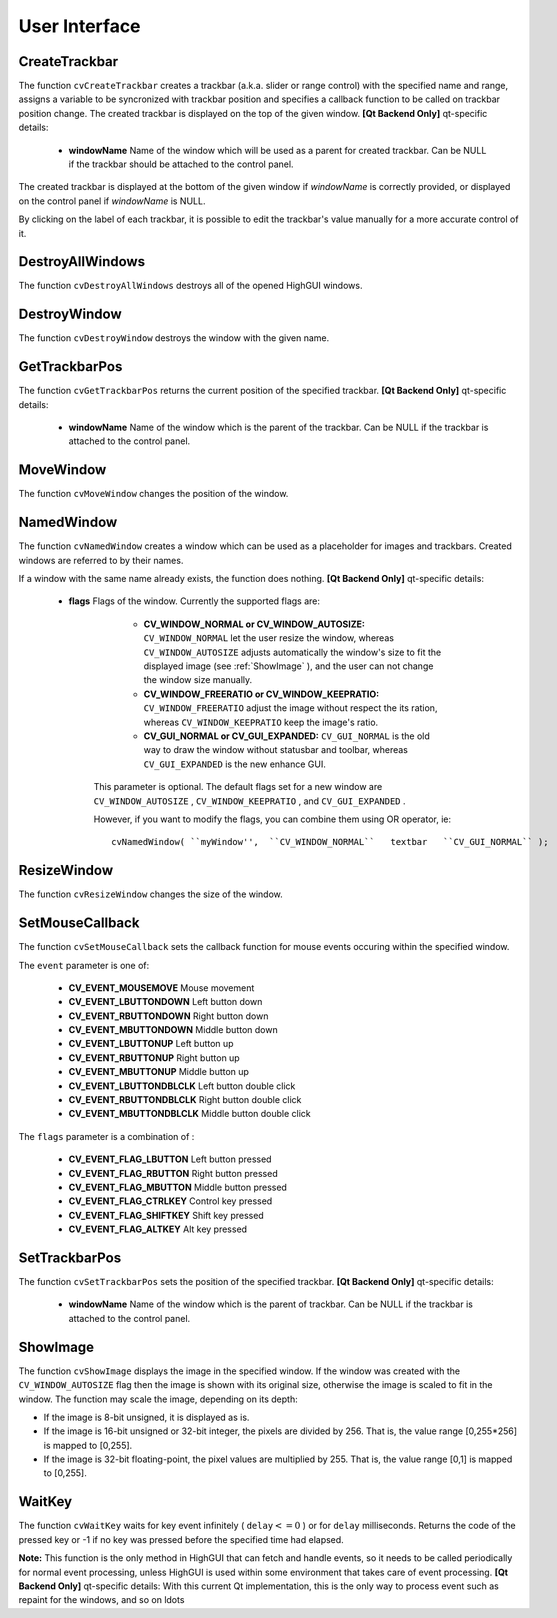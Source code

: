 User Interface
==============

.. highlight:: python



.. index:: CreateTrackbar

.. _CreateTrackbar:

CreateTrackbar
--------------




.. function:: CreateTrackbar(trackbarName, windowName, value, count, onChange) -> None

    Creates a trackbar and attaches it to the specified window





    
    :param trackbarName: Name of the created trackbar. 
    
    :type trackbarName: str
    
    
    :param windowName: Name of the window which will be used as a parent for created trackbar. 
    
    :type windowName: str
    
    
    :param value: Initial value for the slider position, between 0 and  ``count`` . 
    
    :type value: int
    
    
    :param count: Maximal position of the slider. Minimal position is always 0. 
    
    :type count: int
    
    
    :param onChange: 
        OpenCV calls  ``onChange``  every time the slider changes position.
        OpenCV will call it as  ``func(x)``  where  ``x``  is the new position of the slider. 
    
    :type onChange: :class:`PyCallableObject`
    
    
    
The function 
``cvCreateTrackbar``
creates a trackbar (a.k.a. slider or range control) with the specified name and range, assigns a variable to be syncronized with trackbar position and specifies a callback function to be called on trackbar position change. The created trackbar is displayed on the top of the given window.
\
\
**[Qt Backend Only]**
qt-specific details:


    
    * **windowName** Name of the window which will be used as a parent for created trackbar. Can be NULL if the trackbar should be attached to the control panel. 
    
    
    
The created trackbar is displayed at the bottom of the given window if 
*windowName*
is correctly provided, or displayed on the control panel if 
*windowName*
is NULL.

By clicking on the label of each trackbar, it is possible to edit the trackbar's value manually for a more accurate control of it.


.. index:: DestroyAllWindows

.. _DestroyAllWindows:

DestroyAllWindows
-----------------




.. function:: DestroyAllWindows()-> None

    Destroys all of the HighGUI windows.



The function 
``cvDestroyAllWindows``
destroys all of the opened HighGUI windows.


.. index:: DestroyWindow

.. _DestroyWindow:

DestroyWindow
-------------




.. function:: DestroyWindow(name)-> None

    Destroys a window.





    
    :param name: Name of the window to be destroyed. 
    
    :type name: str
    
    
    
The function 
``cvDestroyWindow``
destroys the window with the given name.


.. index:: GetTrackbarPos

.. _GetTrackbarPos:

GetTrackbarPos
--------------




.. function:: GetTrackbarPos(trackbarName,windowName)-> None

    Returns the trackbar position.





    
    :param trackbarName: Name of the trackbar. 
    
    :type trackbarName: str
    
    
    :param windowName: Name of the window which is the parent of the trackbar. 
    
    :type windowName: str
    
    
    
The function 
``cvGetTrackbarPos``
returns the current position of the specified trackbar.
\
\
**[Qt Backend Only]**
qt-specific details:


    
    * **windowName** Name of the window which is the parent of the trackbar. Can be NULL if the trackbar is attached to the control panel. 
    
    
    

.. index:: MoveWindow

.. _MoveWindow:

MoveWindow
----------




.. function:: MoveWindow(name,x,y)-> None

    Sets the position of the window.





    
    :param name: Name of the window to be moved. 
    
    :type name: str
    
    
    :param x: New x coordinate of the top-left corner 
    
    :type x: int
    
    
    :param y: New y coordinate of the top-left corner 
    
    :type y: int
    
    
    
The function 
``cvMoveWindow``
changes the position of the window.


.. index:: NamedWindow

.. _NamedWindow:

NamedWindow
-----------




.. function:: NamedWindow(name,flags=CV_WINDOW_AUTOSIZE)-> None

    Creates a window.





    
    :param name: Name of the window in the window caption that may be used as a window identifier. 
    
    :type name: str
    
    
    :param flags: Flags of the window. Currently the only supported flag is  ``CV_WINDOW_AUTOSIZE`` . If this is set, window size is automatically adjusted to fit the displayed image (see  :ref:`ShowImage` ), and the user can not change the window size manually. 
    
    :type flags: int
    
    
    
The function 
``cvNamedWindow``
creates a window which can be used as a placeholder for images and trackbars. Created windows are referred to by their names.

If a window with the same name already exists, the function does nothing.
\
\
**[Qt Backend Only]**
qt-specific details:


    
    * **flags** Flags of the window. Currently the supported flags are: 
        
                              
            * **CV_WINDOW_NORMAL or CV_WINDOW_AUTOSIZE:**   ``CV_WINDOW_NORMAL``  let the user resize the window, whereas   ``CV_WINDOW_AUTOSIZE``  adjusts automatically the window's size to fit the displayed image (see  :ref:`ShowImage` ), and the user can not change the window size manually. 
            
                             
            * **CV_WINDOW_FREERATIO or CV_WINDOW_KEEPRATIO:** ``CV_WINDOW_FREERATIO``  adjust the image without respect the its ration, whereas  ``CV_WINDOW_KEEPRATIO``  keep the image's ratio. 
            
                             
            * **CV_GUI_NORMAL or CV_GUI_EXPANDED:**   ``CV_GUI_NORMAL``  is the old way to draw the window without statusbar and toolbar, whereas  ``CV_GUI_EXPANDED``  is the new enhance GUI. 
            
            
        
        This parameter is optional. The default flags set for a new window are  ``CV_WINDOW_AUTOSIZE`` ,  ``CV_WINDOW_KEEPRATIO`` , and  ``CV_GUI_EXPANDED`` .
        
        However, if you want to modify the flags, you can combine them using OR operator, ie: 
        
        
        ::
        
        
            
            cvNamedWindow( ``myWindow'',  ``CV_WINDOW_NORMAL``   textbar   ``CV_GUI_NORMAL`` ); 
            
            
        
        ..
        
        
        
    
.. index:: ResizeWindow

.. _ResizeWindow:

ResizeWindow
------------




.. function:: ResizeWindow(name,width,height)-> None

    Sets the window size.





    
    :param name: Name of the window to be resized. 
    
    :type name: str
    
    
    :param width: New width 
    
    :type width: int
    
    
    :param height: New height 
    
    :type height: int
    
    
    
The function 
``cvResizeWindow``
changes the size of the window.


.. index:: SetMouseCallback

.. _SetMouseCallback:

SetMouseCallback
----------------




.. function:: SetMouseCallback(windowName, onMouse, param) -> None

    Assigns callback for mouse events.





    
    :param windowName: Name of the window. 
    
    :type windowName: str
    
    
    :param onMouse: Callable to be called every time a mouse event occurs in the specified window. This callable should have signature `` Foo(event, x, y, flags, param)-> None `` 
        where  ``event``  is one of  ``CV_EVENT_*`` ,  ``x``  and  ``y``  are the coordinates of the mouse pointer in image coordinates (not window coordinates),  ``flags``  is a combination of  ``CV_EVENT_FLAG_*`` , and  ``param``  is a user-defined parameter passed to the  ``cvSetMouseCallback``  function call. 
    
    :type onMouse: :class:`PyCallableObject`
    
    
    :param param: User-defined parameter to be passed to the callback function. 
    
    :type param: object
    
    
    
The function 
``cvSetMouseCallback``
sets the callback function for mouse events occuring within the specified window. 

The 
``event``
parameter is one of:



    
    * **CV_EVENT_MOUSEMOVE** Mouse movement 
    
    
    * **CV_EVENT_LBUTTONDOWN** Left button down 
    
    
    * **CV_EVENT_RBUTTONDOWN** Right button down 
    
    
    * **CV_EVENT_MBUTTONDOWN** Middle button down 
    
    
    * **CV_EVENT_LBUTTONUP** Left button up 
    
    
    * **CV_EVENT_RBUTTONUP** Right button up 
    
    
    * **CV_EVENT_MBUTTONUP** Middle button up 
    
    
    * **CV_EVENT_LBUTTONDBLCLK** Left button double click 
    
    
    * **CV_EVENT_RBUTTONDBLCLK** Right button double click 
    
    
    * **CV_EVENT_MBUTTONDBLCLK** Middle button double click 
    
    
    
The 
``flags``
parameter is a combination of :



    
    * **CV_EVENT_FLAG_LBUTTON** Left button pressed 
    
    
    * **CV_EVENT_FLAG_RBUTTON** Right button pressed 
    
    
    * **CV_EVENT_FLAG_MBUTTON** Middle button pressed 
    
    
    * **CV_EVENT_FLAG_CTRLKEY** Control key pressed 
    
    
    * **CV_EVENT_FLAG_SHIFTKEY** Shift key pressed 
    
    
    * **CV_EVENT_FLAG_ALTKEY** Alt key pressed 
    
    
    

.. index:: SetTrackbarPos

.. _SetTrackbarPos:

SetTrackbarPos
--------------




.. function:: SetTrackbarPos(trackbarName,windowName,pos)-> None

    Sets the trackbar position.





    
    :param trackbarName: Name of the trackbar. 
    
    :type trackbarName: str
    
    
    :param windowName: Name of the window which is the parent of trackbar. 
    
    :type windowName: str
    
    
    :param pos: New position. 
    
    :type pos: int
    
    
    
The function 
``cvSetTrackbarPos``
sets the position of the specified trackbar.
\
\
**[Qt Backend Only]**
qt-specific details:


    
    * **windowName** Name of the window which is the parent of trackbar.  Can be NULL if the trackbar is attached to the control panel. 
    
    
    

.. index:: ShowImage

.. _ShowImage:

ShowImage
---------




.. function:: ShowImage(name,image)-> None

    Displays the image in the specified window





    
    :param name: Name of the window. 
    
    :type name: str
    
    
    :param image: Image to be shown. 
    
    :type image: :class:`CvArr`
    
    
    
The function 
``cvShowImage``
displays the image in the specified window. If the window was created with the 
``CV_WINDOW_AUTOSIZE``
flag then the image is shown with its original size, otherwise the image is scaled to fit in the window. The function may scale the image, depending on its depth:


    

*
    If the image is 8-bit unsigned, it is displayed as is.
        
    

*
    If the image is 16-bit unsigned or 32-bit integer, the pixels are divided by 256. That is, the value range [0,255*256] is mapped to [0,255].
        
    

*
    If the image is 32-bit floating-point, the pixel values are multiplied by 255. That is, the value range [0,1] is mapped to [0,255].
    
    

.. index:: WaitKey

.. _WaitKey:

WaitKey
-------




.. function:: WaitKey(delay=0)-> int

    Waits for a pressed key.





    
    :param delay: Delay in milliseconds. 
    
    :type delay: int
    
    
    
The function 
``cvWaitKey``
waits for key event infinitely (
:math:`\texttt{delay} <= 0`
) or for 
``delay``
milliseconds. Returns the code of the pressed key or -1 if no key was pressed before the specified time had elapsed.

**Note:**
This function is the only method in HighGUI that can fetch and handle events, so it needs to be called periodically for normal event processing, unless HighGUI is used within some environment that takes care of event processing.
\
\
**[Qt Backend Only]**
qt-specific details:
With this current Qt implementation, this is the only way to process event such as repaint for the windows, and so on 
ldots
